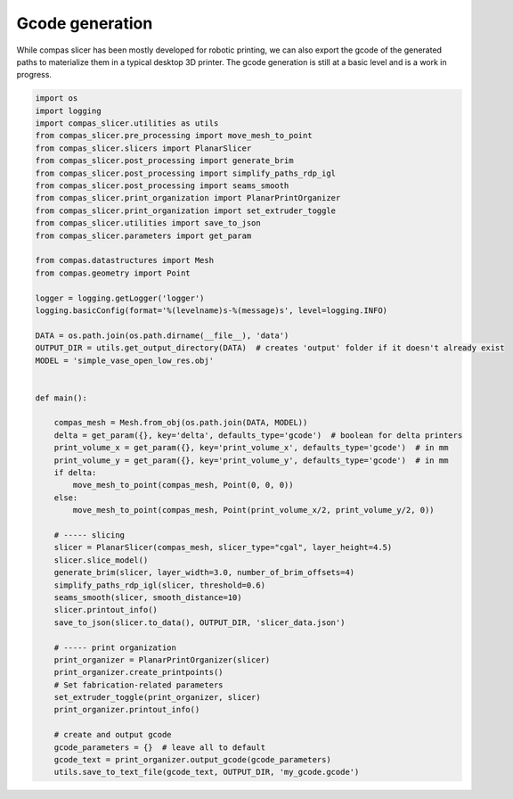 .. _compas_slicer_example_4:

************************************
Gcode generation
************************************

While compas slicer has been mostly developed for robotic printing, we can also export the gcode of the generated paths
to materialize them in a typical desktop 3D printer. The gcode generation is still at a basic level and is a work in progress.


.. code-block:: python

    import os
    import logging
    import compas_slicer.utilities as utils
    from compas_slicer.pre_processing import move_mesh_to_point
    from compas_slicer.slicers import PlanarSlicer
    from compas_slicer.post_processing import generate_brim
    from compas_slicer.post_processing import simplify_paths_rdp_igl
    from compas_slicer.post_processing import seams_smooth
    from compas_slicer.print_organization import PlanarPrintOrganizer
    from compas_slicer.print_organization import set_extruder_toggle
    from compas_slicer.utilities import save_to_json
    from compas_slicer.parameters import get_param

    from compas.datastructures import Mesh
    from compas.geometry import Point

    logger = logging.getLogger('logger')
    logging.basicConfig(format='%(levelname)s-%(message)s', level=logging.INFO)

    DATA = os.path.join(os.path.dirname(__file__), 'data')
    OUTPUT_DIR = utils.get_output_directory(DATA)  # creates 'output' folder if it doesn't already exist
    MODEL = 'simple_vase_open_low_res.obj'


    def main():

        compas_mesh = Mesh.from_obj(os.path.join(DATA, MODEL))
        delta = get_param({}, key='delta', defaults_type='gcode')  # boolean for delta printers
        print_volume_x = get_param({}, key='print_volume_x', defaults_type='gcode')  # in mm
        print_volume_y = get_param({}, key='print_volume_y', defaults_type='gcode')  # in mm
        if delta:
            move_mesh_to_point(compas_mesh, Point(0, 0, 0))
        else:
            move_mesh_to_point(compas_mesh, Point(print_volume_x/2, print_volume_y/2, 0))

        # ----- slicing
        slicer = PlanarSlicer(compas_mesh, slicer_type="cgal", layer_height=4.5)
        slicer.slice_model()
        generate_brim(slicer, layer_width=3.0, number_of_brim_offsets=4)
        simplify_paths_rdp_igl(slicer, threshold=0.6)
        seams_smooth(slicer, smooth_distance=10)
        slicer.printout_info()
        save_to_json(slicer.to_data(), OUTPUT_DIR, 'slicer_data.json')

        # ----- print organization
        print_organizer = PlanarPrintOrganizer(slicer)
        print_organizer.create_printpoints()
        # Set fabrication-related parameters
        set_extruder_toggle(print_organizer, slicer)
        print_organizer.printout_info()

        # create and output gcode
        gcode_parameters = {}  # leave all to default
        gcode_text = print_organizer.output_gcode(gcode_parameters)
        utils.save_to_text_file(gcode_text, OUTPUT_DIR, 'my_gcode.gcode')